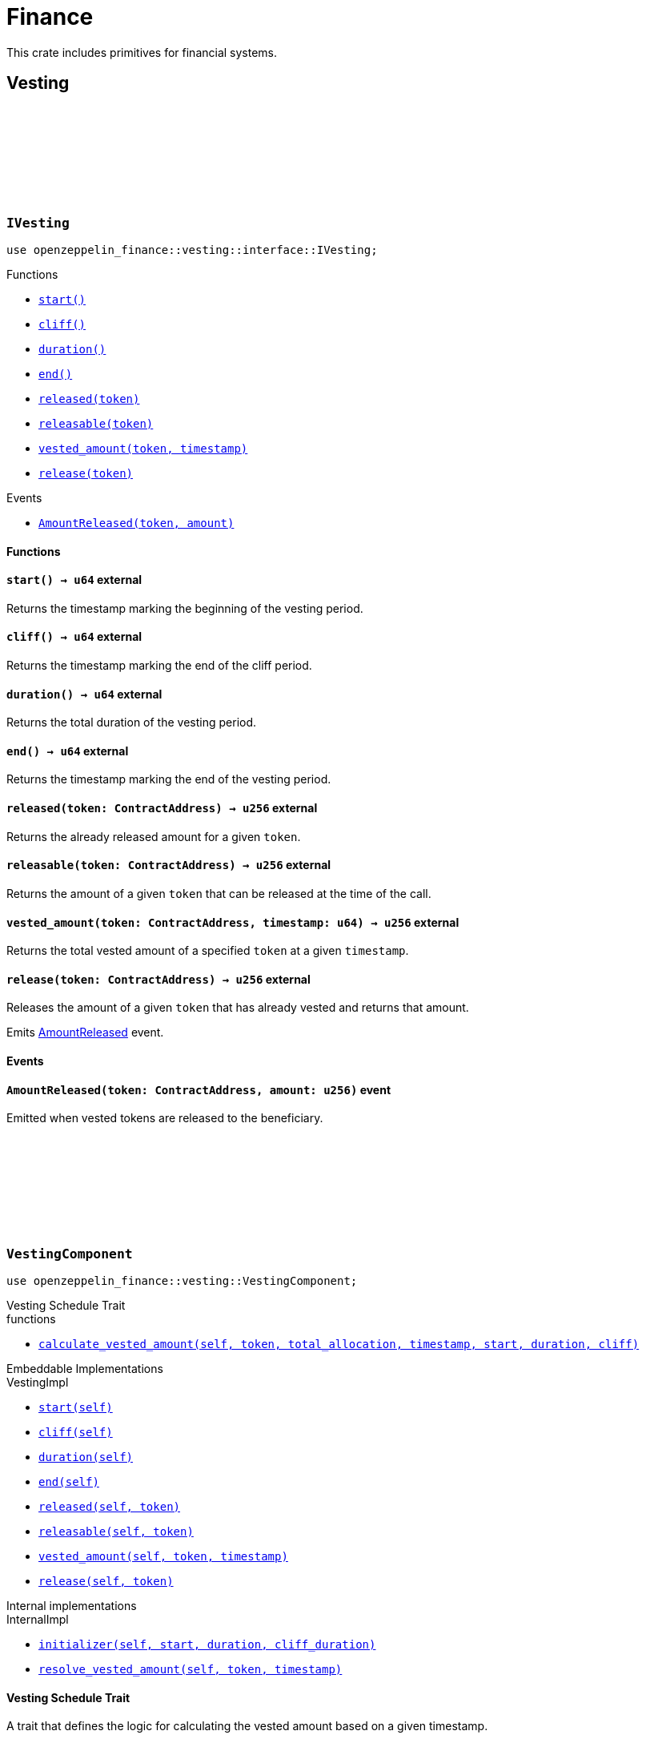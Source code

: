 :github-icon: pass:[<svg class="icon"><use href="#github-icon"/></svg>]
:vesting-component: xref:VestingComponent[Vesting Component]
:ownable-component: xref:api/access.adoc#OwnableComponent[Ownable Component]
:vesting-schedule: xref:api/finance.adoc#VestingComponent-Vesting-Schedule[Vesting Schedule]
:AmountReleased: xref:IVesting-AmountReleased[AmountReleased]

= Finance

This crate includes primitives for financial systems.

== Vesting

[.contract]
[[IVesting]]
=== `++IVesting++` link:https://github.com/OpenZeppelin/cairo-contracts/blob/release-v0.16.0/packages/finance/src/vesting/interface.cairo[{github-icon},role=heading-link]

[.hljs-theme-dark]
```cairo
use openzeppelin_finance::vesting::interface::IVesting;
```

[.contract-index]
.Functions
--
* xref:#IVesting-start[`++start()++`]
* xref:#IVesting-cliff[`++cliff()++`]
* xref:#IVesting-duration[`++duration()++`]
* xref:#IVesting-end[`++end()++`]
* xref:#IVesting-released[`++released(token)++`]
* xref:#IVesting-releasable[`++releasable(token)++`]
* xref:#IVesting-vested_amount[`++vested_amount(token, timestamp)++`]
* xref:#IVesting-release[`++release(token)++`]
--

[.contract-index]
.Events
--
* xref:#IVesting-AmountReleased[`++AmountReleased(token, amount)++`]
--

[#IVesting-Functions]
==== Functions

[.contract-item]
[[IVesting-start]]
==== `[.contract-item-name]#++start++#++() → u64++` [.item-kind]#external#

Returns the timestamp marking the beginning of the vesting period.

[.contract-item]
[[IVesting-cliff]]
==== `[.contract-item-name]#++cliff++#++() → u64++` [.item-kind]#external#

Returns the timestamp marking the end of the cliff period.

[.contract-item]
[[IVesting-duration]]
==== `[.contract-item-name]#++duration++#++() → u64++` [.item-kind]#external#

Returns the total duration of the vesting period.

[.contract-item]
[[IVesting-end]]
==== `[.contract-item-name]#++end++#++() → u64++` [.item-kind]#external#

Returns the timestamp marking the end of the vesting period.

[.contract-item]
[[IVesting-released]]
==== `[.contract-item-name]#++released++#++(token: ContractAddress) → u256++` [.item-kind]#external#

Returns the already released amount for a given `token`.

[.contract-item]
[[IVesting-releasable]]
==== `[.contract-item-name]#++releasable++#++(token: ContractAddress) → u256++` [.item-kind]#external#

Returns the amount of a given `token` that can be released at the time of the call.

[.contract-item]
[[IVesting-vested_amount]]
==== `[.contract-item-name]#++vested_amount++#++(token: ContractAddress, timestamp: u64) → u256++` [.item-kind]#external#

Returns the total vested amount of a specified `token` at a given `timestamp`.

[.contract-item]
[[IVesting-release]]
==== `[.contract-item-name]#++release++#++(token: ContractAddress) → u256++` [.item-kind]#external#

Releases the amount of a given `token` that has already vested and returns that amount.

Emits {AmountReleased} event.

[#IVesting-Events]
==== Events

[.contract-item]
[[IVesting-AmountReleased]]
==== `[.contract-item-name]#++AmountReleased++#++(token: ContractAddress, amount: u256)++` [.item-kind]#event#

Emitted when vested tokens are released to the beneficiary.

[.contract]
[[VestingComponent]]
=== `++VestingComponent++` link:https://github.com/OpenZeppelin/cairo-contracts/blob/release-v0.16.0/packages/finance/src/vesting/vesting.cairo[{github-icon},role=heading-link]

[.hljs-theme-dark]
```cairo
use openzeppelin_finance::vesting::VestingComponent;
```

[.contract-index]
.Vesting Schedule Trait
--
.functions
* xref:#VestingComponent-calculate_vested_amount[`++calculate_vested_amount(self, token, total_allocation, 
timestamp, start, duration, cliff)++`]
--

[.contract-index#VestingComponent-Embeddable-Impls]
.Embeddable Implementations
--
[.sub-index#VestingComponent-Embeddable-Impls-VestingImpl]
.VestingImpl
* xref:#VestingComponent-start[`++start(self)++`]
* xref:#VestingComponent-cliff[`++cliff(self)++`]
* xref:#VestingComponent-duration[`++duration(self)++`]
* xref:#VestingComponent-end[`++end(self)++`]
* xref:#VestingComponent-released[`++released(self, token)++`]
* xref:#VestingComponent-releasable[`++releasable(self, token)++`]
* xref:#VestingComponent-vested_amount[`++vested_amount(self, token, timestamp)++`]
* xref:#VestingComponent-release[`++release(self, token)++`]
--

[.contract-index]
.Internal implementations
--
.InternalImpl
* xref:#VestingComponent-initializer[`++initializer(self, start, duration, cliff_duration)++`]
* xref:#VestingComponent-resolve_vested_amount[`++resolve_vested_amount(self, token, timestamp)++`]
--

[#VestingComponent-Vesting-Schedule]
==== Vesting Schedule Trait

A trait that defines the logic for calculating the vested amount based on a given timestamp.

[.contract-item]
[[VestingComponent-calculate_vested_amount]]
==== `[.contract-item-name]#++calculate_vested_amount++#++(self: @ContractState, token: ContractAddress, total_allocation: u256, timestamp: u64, start: u64, duration: u64, cliff: u64) → u256++` [.item-kind]#internal#

Calculates and returns the vested amount at a given `timestamp` based on the core vesting parameters.

[#VestingComponent-Functions]
==== Functions

[.contract-item]
[[VestingComponent-start]]
==== `[.contract-item-name]#++start++#++(self: @ContractState) → u64++` [.item-kind]#external#

Returns the timestamp marking the beginning of the vesting period.

[.contract-item]
[[VestingComponent-cliff]]
==== `[.contract-item-name]#++cliff++#++(self: @ContractState) → u64++` [.item-kind]#external#

Returns the timestamp marking the end of the cliff period.

[.contract-item]
[[VestingComponent-duration]]
==== `[.contract-item-name]#++duration++#++(self: @ContractState) → u64++` [.item-kind]#external#

Returns the total duration of the vesting period.

[.contract-item]
[[VestingComponent-end]]
==== `[.contract-item-name]#++end++#++(self: @ContractState) → u64++` [.item-kind]#external#

Returns the timestamp marking the end of the vesting period.

[.contract-item]
[[VestingComponent-released]]
==== `[.contract-item-name]#++released++#++(self: @ContractState, token: ContractAddress) → u256++` [.item-kind]#external#

Returns the already released amount for a given `token`.

[.contract-item]
[[VestingComponent-releasable]]
==== `[.contract-item-name]#++releasable++#++(self: @ContractState, token: ContractAddress) → u256++` [.item-kind]#external#

Returns the amount of a given `token` that can be released at the time of the call.

[.contract-item]
[[VestingComponent-vested_amount]]
==== `[.contract-item-name]#++vested_amount++#++(self: @ContractState, token: ContractAddress, timestamp: u64) → u256++` [.item-kind]#external#

Returns the total vested amount of a specified `token` at a given `timestamp`.

[.contract-item]
[[VestingComponent-release]]
==== `[.contract-item-name]#++release++#++(ref self: ContractState, token: ContractAddress) → u256++` [.item-kind]#external#

Releases the amount of a given `token` that has already vested and returns that amount.

Requirements:

- `transfer` call to the `token` must return `true` indicating a successful transfer.

Emits {AmountReleased} event.

[#VestingComponent-Internal-Functions]
==== Internal functions

[.contract-item]
[[VestingComponent-initializer]]
==== `[.contract-item-name]#++initializer++#++(ref self: ContractState, start: u64, duration: u64, cliff_duration: u64)++` [.item-kind]#internal#

Initializes the component by setting the vesting `start`, `duration` and `cliff_duration`. To prevent 
reinitialization, this should only be used inside of a contract's constructor.

Requirements:

- `cliff_duration` must be less than or equal to `duration`.

[.contract-item]
[[VestingComponent-resolve_vested_amount]]
==== `[.contract-item-name]#++resolve_vested_amount++#++(self: @ContractState, token: ContractAddress, timestamp: u64) → u256++` [.item-kind]#internal#

Returns the vested amount that's calculated using the {vesting-schedule} trait implementation.

[.contract]
[[LinearVestingSchedule]]
=== `++LinearVestingSchedule++` link:https://github.com/OpenZeppelin/cairo-contracts/blob/release-v0.16.0/packages/finance/src/vesting/vesting.cairo[{github-icon},role=heading-link]

[.hljs-theme-dark]
```cairo
use openzeppelin_finance::vesting::LinearVestingSchedule;
```

Defines the logic for calculating the vested amount, incorporating a cliff period. 
It returns 0 before the cliff ends. After the cliff period, the vested amount returned
is directly proportional to the time passed since the start of the vesting schedule.

